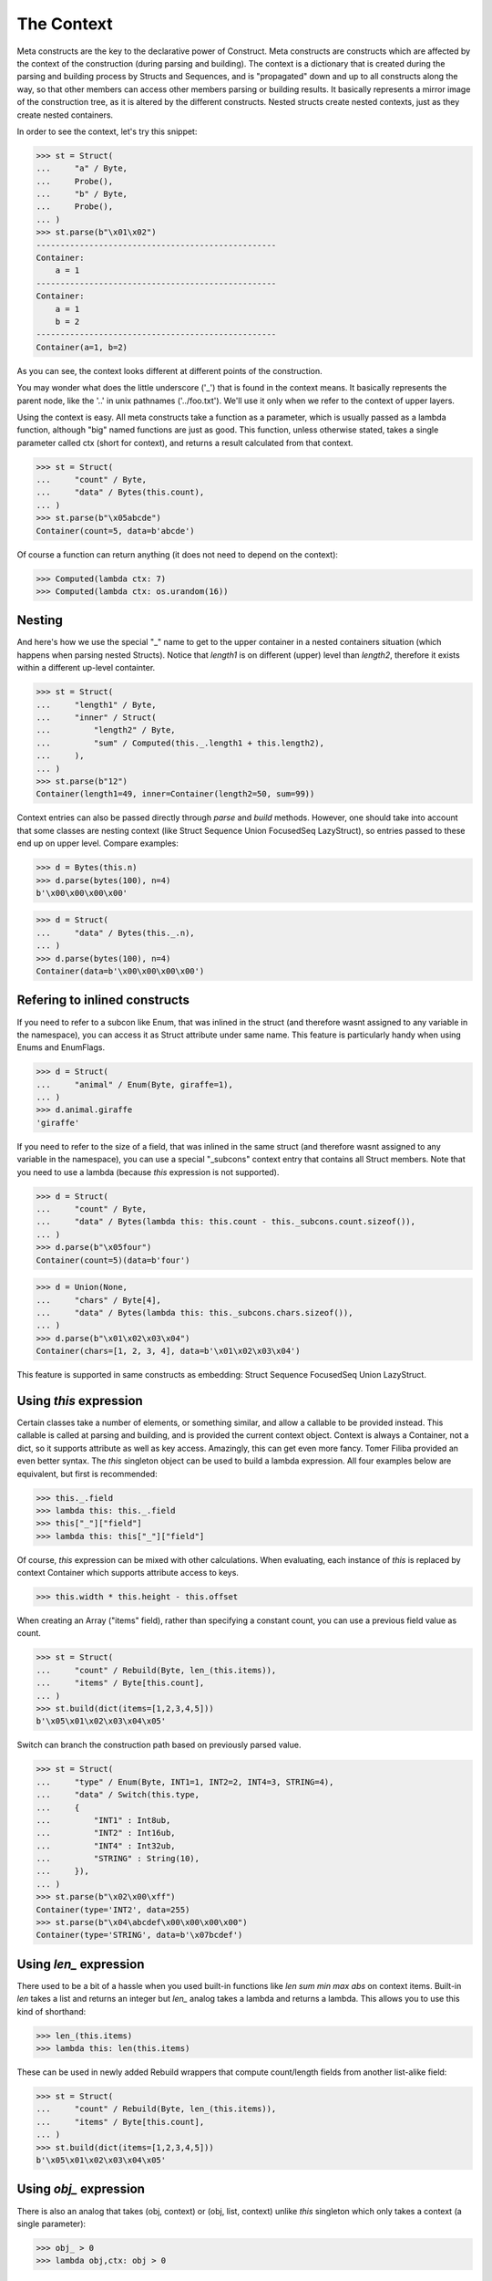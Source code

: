 ===========
The Context
===========


Meta constructs are the key to the declarative power of Construct. Meta constructs are constructs which are affected by the context of the construction (during parsing and building). The context is a dictionary that is created during the parsing and building process by Structs and Sequences, and is "propagated" down and up to all constructs along the way, so that other members can access other members parsing or building results. It basically represents a mirror image of the construction tree, as it is altered by the different constructs. Nested structs create nested contexts, just as they create nested containers.

In order to see the context, let's try this snippet:

>>> st = Struct(
...     "a" / Byte,
...     Probe(),
...     "b" / Byte,
...     Probe(),
... )
>>> st.parse(b"\x01\x02")
--------------------------------------------------
Container: 
    a = 1
--------------------------------------------------
Container: 
    a = 1
    b = 2
--------------------------------------------------
Container(a=1, b=2)

As you can see, the context looks different at different points of the construction.

You may wonder what does the little underscore ('_') that is found in the context means. It basically represents the parent node, like the '..' in unix pathnames ('../foo.txt'). We'll use it only when we refer to the context of upper layers.

Using the context is easy. All meta constructs take a function as a parameter, which is usually passed as a lambda function, although "big" named functions are just as good. This function, unless otherwise stated, takes a single parameter called ctx (short for context), and returns a result calculated from that context.

>>> st = Struct(
...     "count" / Byte,
...     "data" / Bytes(this.count),
... )
>>> st.parse(b"\x05abcde")
Container(count=5, data=b'abcde')

Of course a function can return anything (it does not need to depend on the context):

>>> Computed(lambda ctx: 7)
>>> Computed(lambda ctx: os.urandom(16))



Nesting
============================

And here's how we use the special "_" name to get to the upper container in a nested containers situation (which happens when parsing nested Structs). Notice that `length1` is on different (upper) level than `length2`, therefore it exists within a different up-level containter.

>>> st = Struct(
...     "length1" / Byte,
...     "inner" / Struct(
...         "length2" / Byte,
...         "sum" / Computed(this._.length1 + this.length2),
...     ),
... )
>>> st.parse(b"12")
Container(length1=49, inner=Container(length2=50, sum=99))

Context entries can also be passed directly through `parse` and `build` methods. However, one should take into account that some classes are nesting context (like Struct Sequence Union FocusedSeq LazyStruct), so entries passed to these end up on upper level. Compare examples:

>>> d = Bytes(this.n)
>>> d.parse(bytes(100), n=4)
b'\x00\x00\x00\x00'

>>> d = Struct(
...     "data" / Bytes(this._.n),
... )
>>> d.parse(bytes(100), n=4)
Container(data=b'\x00\x00\x00\x00')


Refering to inlined constructs
============================

If you need to refer to a subcon like Enum, that was inlined in the struct (and therefore wasnt assigned to any variable in the namespace), you can access it as Struct attribute under same name. This feature is particularly handy when using Enums and EnumFlags.

>>> d = Struct(
...     "animal" / Enum(Byte, giraffe=1),
... )
>>> d.animal.giraffe
'giraffe'


If you need to refer to the size of a field, that was inlined in the same struct (and therefore wasnt assigned to any variable in the namespace), you can use a special "_subcons" context entry that contains all Struct members. Note that you need to use a lambda (because `this` expression is not supported).

>>> d = Struct(
...     "count" / Byte,
...     "data" / Bytes(lambda this: this.count - this._subcons.count.sizeof()),
... )
>>> d.parse(b"\x05four")
Container(count=5)(data=b'four')

>>> d = Union(None,
...     "chars" / Byte[4],
...     "data" / Bytes(lambda this: this._subcons.chars.sizeof()),
... )
>>> d.parse(b"\x01\x02\x03\x04")
Container(chars=[1, 2, 3, 4], data=b'\x01\x02\x03\x04')

This feature is supported in same constructs as embedding: Struct Sequence FocusedSeq Union LazyStruct.


Using `this` expression
============================

Certain classes take a number of elements, or something similar, and allow a callable to be provided instead. This callable is called at parsing and building, and is provided the current context object. Context is always a Container, not a dict, so it supports attribute as well as key access. Amazingly, this can get even more fancy. Tomer Filiba provided an even better syntax. The `this` singleton object can be used to build a lambda expression. All four examples below are equivalent, but first is recommended:

>>> this._.field
>>> lambda this: this._.field
>>> this["_"]["field"]
>>> lambda this: this["_"]["field"]

Of course, `this` expression can be mixed with other calculations. When evaluating, each instance of `this` is replaced by context Container which supports attribute access to keys.

>>> this.width * this.height - this.offset

When creating an Array ("items" field), rather than specifying a constant count, you can use a previous field value as count.

>>> st = Struct(
...     "count" / Rebuild(Byte, len_(this.items)),
...     "items" / Byte[this.count],
... )
>>> st.build(dict(items=[1,2,3,4,5]))
b'\x05\x01\x02\x03\x04\x05'

Switch can branch the construction path based on previously parsed value.

>>> st = Struct(
...     "type" / Enum(Byte, INT1=1, INT2=2, INT4=3, STRING=4),
...     "data" / Switch(this.type,
...     {
...         "INT1" : Int8ub,
...         "INT2" : Int16ub,
...         "INT4" : Int32ub,
...         "STRING" : String(10),
...     }),
... )
>>> st.parse(b"\x02\x00\xff")
Container(type='INT2', data=255)
>>> st.parse(b"\x04\abcdef\x00\x00\x00\x00")
Container(type='STRING', data=b'\x07bcdef')



Using `len_` expression
============================

There used to be a bit of a hassle when you used built-in functions like `len sum min max abs` on context items. Built-in `len` takes a list and returns an integer but `len_` analog takes a lambda and returns a lambda. This allows you to use this kind of shorthand:

>>> len_(this.items)
>>> lambda this: len(this.items)

These can be used in newly added Rebuild wrappers that compute count/length fields from another list-alike field:

>>> st = Struct(
...     "count" / Rebuild(Byte, len_(this.items)),
...     "items" / Byte[this.count],
... )
>>> st.build(dict(items=[1,2,3,4,5]))
b'\x05\x01\x02\x03\x04\x05'



Using `obj_` expression
============================

There is also an analog that takes (obj, context) or (obj, list, context) unlike `this` singleton which only takes a context (a single parameter):

>>> obj_ > 0
>>> lambda obj,ctx: obj > 0

These can be used in at least one construct:

>>> RepeatUntil(obj_ == 0, Byte).parse(b"aioweqnjkscs\x00")
[97, 105, 111, 119, 101, 113, 110, 106, 107, 115, 99, 115, 0]



Using `list_` expression
============================

.. warning:: The `list_` expression is implemented but buggy, using it is not recommended at present time.

There is also a third expression that takes (obj, list, context) and computes on the second parameter (the list). In constructs that use lambdas with all 3 parameters, those constructs usually process lists of elements and the 2nd parameter is a list of elements processed so far.

These can be used in at least one construct: 

>>> RepeatUntil(list_[-1] == 0, Byte).parse(b"aioweqnjkscs\x00")
[97, 105, 111, 119, 101, 113, 110, 106, 107, 115, 99, 115, 0]

In that example, `list_` gets substituted with following, at each iteration. Index -1 means last element:

::

    list_ <- [97]
    list_ <- [97, 105]
    list_ <- [97, 105, 111]
    list_ <- [97, 105, 111, 119]
    ...

Known deficiencies
============================

Logical ``and`` ``or`` ``not`` operators cannot be used in this expressions. You have to either use a lambda or equivalent bitwise operators:

>>> ~this.flag1 | this.flag2 & this.flag3
>>> lambda this: not this.flag1 or this.flag2 and this.flag3

Contains operator ``in`` cannot be used in this expressions, you have to use a lambda:

>>> lambda this: this.value in (1, 2, 3)

Lambdas (unlike this expressions) are not compilable.
